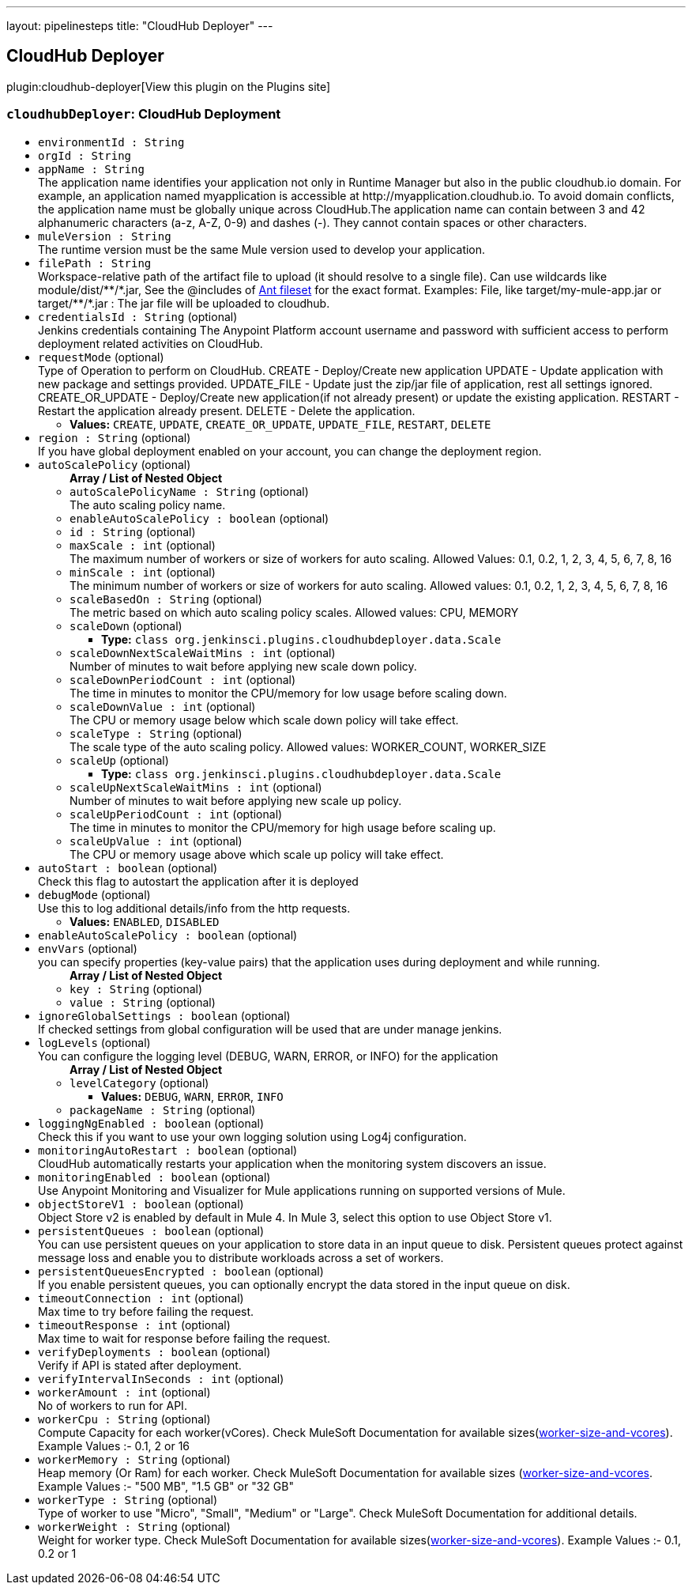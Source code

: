 ---
layout: pipelinesteps
title: "CloudHub Deployer"
---

:notitle:
:description:
:author:
:email: jenkinsci-users@googlegroups.com
:sectanchors:
:toc: left
:compat-mode!:

== CloudHub Deployer

plugin:cloudhub-deployer[View this plugin on the Plugins site]

=== `cloudhubDeployer`: CloudHub Deployment
++++
<ul><li><code>environmentId : String</code>
</li>
<li><code>orgId : String</code>
</li>
<li><code>appName : String</code>
<div><div>
 The application name identifies your application not only in Runtime Manager but also in the public cloudhub.io domain. For example, an application named myapplication is accessible at http://myapplication.cloudhub.io. To avoid domain conflicts, the application name must be globally unique across CloudHub.The application name can contain between 3 and 42 alphanumeric characters (a-z, A-Z, 0-9) and dashes (-). They cannot contain spaces or other characters.
</div></div>

</li>
<li><code>muleVersion : String</code>
<div><div>
 The runtime version must be the same Mule version used to develop your application.
</div></div>

</li>
<li><code>filePath : String</code>
<div><div>
 Workspace-relative path of the artifact file to upload (it should resolve to a single file). Can use wildcards like module/dist/**/*.jar, See the @includes of <a href="http://ant.apache.org/manual/Types/fileset.html" rel="nofollow">Ant fileset</a> for the exact format. Examples: File, like target/my-mule-app.jar or target/**/*.jar : The jar file will be uploaded to cloudhub.
</div></div>

</li>
<li><code>credentialsId : String</code> (optional)
<div><div>
 Jenkins credentials containing The Anypoint Platform account username and password with sufficient access to perform deployment related activities on CloudHub.
</div></div>

</li>
<li><code>requestMode</code> (optional)
<div><div>
 Type of Operation to perform on CloudHub. CREATE - Deploy/Create new application UPDATE - Update application with new package and settings provided. UPDATE_FILE - Update just the zip/jar file of application, rest all settings ignored. CREATE_OR_UPDATE - Deploy/Create new application(if not already present) or update the existing application. RESTART - Restart the application already present. DELETE - Delete the application.
</div></div>

<ul><li><b>Values:</b> <code>CREATE</code>, <code>UPDATE</code>, <code>CREATE_OR_UPDATE</code>, <code>UPDATE_FILE</code>, <code>RESTART</code>, <code>DELETE</code></li></ul></li>
<li><code>region : String</code> (optional)
<div><div>
 If you have global deployment enabled on your account, you can change the deployment region.
</div></div>

</li>
<li><code>autoScalePolicy</code> (optional)
<ul><b>Array / List of Nested Object</b>
<li><code>autoScalePolicyName : String</code> (optional)
<div><div>
 The auto scaling policy name.
</div></div>

</li>
<li><code>enableAutoScalePolicy : boolean</code> (optional)
</li>
<li><code>id : String</code> (optional)
</li>
<li><code>maxScale : int</code> (optional)
<div><div>
 The maximum number of workers or size of workers for auto scaling. Allowed Values: 0.1, 0.2, 1, 2, 3, 4, 5, 6, 7, 8, 16
</div></div>

</li>
<li><code>minScale : int</code> (optional)
<div><div>
 The minimum number of workers or size of workers for auto scaling. Allowed values: 0.1, 0.2, 1, 2, 3, 4, 5, 6, 7, 8, 16
</div></div>

</li>
<li><code>scaleBasedOn : String</code> (optional)
<div><div>
 The metric based on which auto scaling policy scales. Allowed values: CPU, MEMORY
</div></div>

</li>
<li><code>scaleDown</code> (optional)
<ul><li><b>Type:</b> <code>class org.jenkinsci.plugins.cloudhubdeployer.data.Scale</code></li>
</ul></li>
<li><code>scaleDownNextScaleWaitMins : int</code> (optional)
<div><div>
 Number of minutes to wait before applying new scale down policy.
</div></div>

</li>
<li><code>scaleDownPeriodCount : int</code> (optional)
<div><div>
 The time in minutes to monitor the CPU/memory for low usage before scaling down.
</div></div>

</li>
<li><code>scaleDownValue : int</code> (optional)
<div><div>
 The CPU or memory usage below which scale down policy will take effect.
</div></div>

</li>
<li><code>scaleType : String</code> (optional)
<div><div>
 The scale type of the auto scaling policy. Allowed values: WORKER_COUNT, WORKER_SIZE
</div></div>

</li>
<li><code>scaleUp</code> (optional)
<ul><li><b>Type:</b> <code>class org.jenkinsci.plugins.cloudhubdeployer.data.Scale</code></li>
</ul></li>
<li><code>scaleUpNextScaleWaitMins : int</code> (optional)
<div><div>
 Number of minutes to wait before applying new scale up policy.
</div></div>

</li>
<li><code>scaleUpPeriodCount : int</code> (optional)
<div><div>
 The time in minutes to monitor the CPU/memory for high usage before scaling up.
</div></div>

</li>
<li><code>scaleUpValue : int</code> (optional)
<div><div>
 The CPU or memory usage above which scale up policy will take effect.
</div></div>

</li>
</ul></li>
<li><code>autoStart : boolean</code> (optional)
<div><div>
 Check this flag to autostart the application after it is deployed
</div></div>

</li>
<li><code>debugMode</code> (optional)
<div><div>
 Use this to log additional details/info from the http requests.
</div></div>

<ul><li><b>Values:</b> <code>ENABLED</code>, <code>DISABLED</code></li></ul></li>
<li><code>enableAutoScalePolicy : boolean</code> (optional)
</li>
<li><code>envVars</code> (optional)
<div><div>
 you can specify properties (key-value pairs) that the application uses during deployment and while running.
</div></div>

<ul><b>Array / List of Nested Object</b>
<li><code>key : String</code> (optional)
</li>
<li><code>value : String</code> (optional)
</li>
</ul></li>
<li><code>ignoreGlobalSettings : boolean</code> (optional)
<div><div>
 If checked settings from global configuration will be used that are under manage jenkins.
</div></div>

</li>
<li><code>logLevels</code> (optional)
<div><div>
 You can configure the logging level (DEBUG, WARN, ERROR, or INFO) for the application
</div></div>

<ul><b>Array / List of Nested Object</b>
<li><code>levelCategory</code> (optional)
<ul><li><b>Values:</b> <code>DEBUG</code>, <code>WARN</code>, <code>ERROR</code>, <code>INFO</code></li></ul></li>
<li><code>packageName : String</code> (optional)
</li>
</ul></li>
<li><code>loggingNgEnabled : boolean</code> (optional)
<div><div>
 Check this if you want to use your own logging solution using Log4j configuration.
</div></div>

</li>
<li><code>monitoringAutoRestart : boolean</code> (optional)
<div><div>
 CloudHub automatically restarts your application when the monitoring system discovers an issue.
</div></div>

</li>
<li><code>monitoringEnabled : boolean</code> (optional)
<div><div>
 Use Anypoint Monitoring and Visualizer for Mule applications running on supported versions of Mule.
</div></div>

</li>
<li><code>objectStoreV1 : boolean</code> (optional)
<div><div>
 Object Store v2 is enabled by default in Mule 4. In Mule 3, select this option to use Object Store v1.
</div></div>

</li>
<li><code>persistentQueues : boolean</code> (optional)
<div><div>
 You can use persistent queues on your application to store data in an input queue to disk. Persistent queues protect against message loss and enable you to distribute workloads across a set of workers.
</div></div>

</li>
<li><code>persistentQueuesEncrypted : boolean</code> (optional)
<div><div>
 If you enable persistent queues, you can optionally encrypt the data stored in the input queue on disk.
</div></div>

</li>
<li><code>timeoutConnection : int</code> (optional)
<div><div>
 Max time to try before failing the request.
</div></div>

</li>
<li><code>timeoutResponse : int</code> (optional)
<div><div>
 Max time to wait for response before failing the request.
</div></div>

</li>
<li><code>verifyDeployments : boolean</code> (optional)
<div><div>
 Verify if API is stated after deployment.
</div></div>

</li>
<li><code>verifyIntervalInSeconds : int</code> (optional)
</li>
<li><code>workerAmount : int</code> (optional)
<div><div>
 No of workers to run for API.
</div></div>

</li>
<li><code>workerCpu : String</code> (optional)
<div><div>
 Compute Capacity for each worker(vCores). Check MuleSoft Documentation for available sizes(<a href="https://docs.mulesoft.com/runtime-manager/deploying-to-cloudhub#worker-size-and-vcores" rel="nofollow">worker-size-and-vcores</a>). Example Values :- 0.1, 2 or 16
</div></div>

</li>
<li><code>workerMemory : String</code> (optional)
<div><div>
 Heap memory (Or Ram) for each worker. Check MuleSoft Documentation for available sizes (<a href="https://docs.mulesoft.com/runtime-manager/deploying-to-cloudhub#worker-size-and-vcores" rel="nofollow">worker-size-and-vcores</a>. Example Values :- "500 MB", "1.5 GB" or "32 GB"
</div></div>

</li>
<li><code>workerType : String</code> (optional)
<div><div>
 Type of worker to use "Micro", "Small", "Medium" or "Large". Check MuleSoft Documentation for additional details.
</div></div>

</li>
<li><code>workerWeight : String</code> (optional)
<div><div>
 Weight for worker type. Check MuleSoft Documentation for available sizes(<a href="https://docs.mulesoft.com/runtime-manager/deploying-to-cloudhub#worker-size-and-vcores" rel="nofollow">worker-size-and-vcores</a>). Example Values :- 0.1, 0.2 or 1
</div></div>

</li>
</ul>


++++
